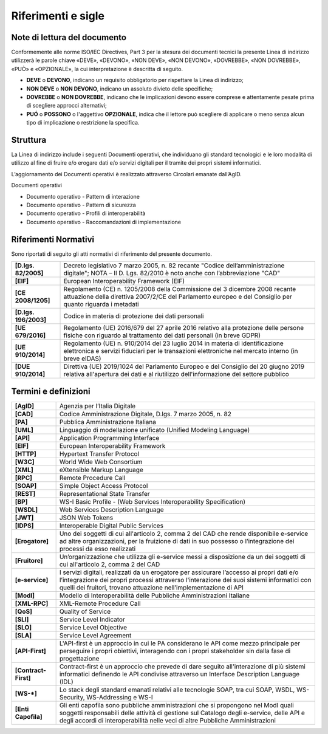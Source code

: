 Riferimenti e sigle
===================

Note di lettura del documento
-----------------------------

Conformemente alle norme ISO/IEC Directives, Part 3 per la stesura dei
documenti tecnici la presente Linea di indirizzo utilizzerà le parole
chiave «DEVE», «DEVONO», «NON DEVE», «NON DEVONO», «DOVREBBE», «NON
DOVREBBE», «PUÒ» e «OPZIONALE», la cui interpretazione è descritta di
seguito.

-  **DEVE** o **DEVONO**, indicano un requisito obbligatorio per
   rispettare la Linea di indirizzo;

-  **NON DEVE** o **NON DEVONO**, indicano un assoluto divieto delle
   specifiche;

-  **DOVREBBE** o **NON DOVREBBE**, indicano che le implicazioni devono
   essere comprese e attentamente pesate prima di scegliere approcci
   alternativi;

-  **PUÓ** o **POSSONO** o l'aggettivo **OPZIONALE**, indica che il
   lettore può scegliere di applicare o meno senza alcun tipo di
   implicazione o restrizione la specifica.

Struttura
---------

La Linea di indirizzo include i seguenti Documenti operativi, che
individuano gli standard tecnologici e le loro modalità di utilizzo al
fine di fruire e/o erogare dati e/o servizi digitali per il tramite dei
propri sistemi informatici.

L’aggiornamento dei Documenti operativi è realizzato attraverso
Circolari emanate dall’AgID.

Documenti operativi

-  Documento operativo - Pattern di interazione

-  Documento operativo - Pattern di sicurezza

-  Documento operativo - Profili di interoperabilità

-  Documento operativo - Raccomandazioni di implementazione

Riferimenti Normativi
---------------------

Sono riportati di seguito gli atti normativi di riferimento del presente
documento.

+-----------------------------------+-----------------------------------+
| **[D.lgs. 82/2005]**              | Decreto legislativo 7 marzo 2005, |
|                                   | n. 82 recante "Codice             |
|                                   | dell’amministrazione digitale";   |
|                                   | NOTA – Il D. Lgs. 82/2010 è noto  |
|                                   | anche con l’abbreviazione "CAD"   |
+-----------------------------------+-----------------------------------+
| **[EIF]**                         | European Interoperability         |
|                                   | Framework (EIF)                   |
+-----------------------------------+-----------------------------------+
| **[CE 2008/1205]**                | Regolamento (CE) n. 1205/2008     |
|                                   | della Commissione del 3 dicembre  |
|                                   | 2008 recante attuazione della     |
|                                   | direttiva 2007/2/CE del           |
|                                   | Parlamento europeo e del          |
|                                   | Consiglio per quanto riguarda i   |
|                                   | metadati                          |
+-----------------------------------+-----------------------------------+
| **[D.lgs. 196/2003]**             | Codice in materia di protezione   |
|                                   | dei dati personali                |
+-----------------------------------+-----------------------------------+
| **[UE 679/2016]**                 | Regolamento (UE) 2016/679 del 27  |
|                                   | aprile 2016 relativo alla         |
|                                   | protezione delle persone fisiche  |
|                                   | con riguardo al trattamento dei   |
|                                   | dati personali (in breve GDPR)    |
+-----------------------------------+-----------------------------------+
| **[UE 910/2014]**                 | Regolamento (UE) n. 910/2014 del  |
|                                   | 23 luglio 2014 in materia di      |
|                                   | identificazione elettronica e     |
|                                   | servizi fiduciari per le          |
|                                   | transazioni elettroniche nel      |
|                                   | mercato interno (in breve eIDAS)  |
+-----------------------------------+-----------------------------------+
| **[DUE 910/2014]**                | Direttiva (UE) 2019/1024 del      |
|                                   | Parlamento Europeo e del          |
|                                   | Consiglio del 20 giugno 2019      |
|                                   | relativa all'apertura dei dati e  |
|                                   | al riutilizzo dell'informazione   |
|                                   | del settore pubblico              |
+-----------------------------------+-----------------------------------+

Termini e definizioni
---------------------

+-----------------------------------+-----------------------------------+
| **[AgID]**                        | Agenzia per l’Italia Digitale     |
+-----------------------------------+-----------------------------------+
| **[CAD]**                         | Codice Amministrazione Digitale,  |
|                                   | D.lgs. 7 marzo 2005, n. 82        |
+-----------------------------------+-----------------------------------+
| **[PA]**                          | Pubblica Amministrazione Italiana |
+-----------------------------------+-----------------------------------+
| **[UML]**                         | Linguaggio di modellazione        |
|                                   | unificato (Unified Modeling       |
|                                   | Language)                         |
+-----------------------------------+-----------------------------------+
| **[API]**                         | Application Programming Interface |
+-----------------------------------+-----------------------------------+
| **[EIF]**                         | European Interoperability         |
|                                   | Framework                         |
+-----------------------------------+-----------------------------------+
| **[HTTP]**                        | Hypertext Transfer Protocol       |
+-----------------------------------+-----------------------------------+
| **[W3C]**                         | World Wide Web Consortium         |
+-----------------------------------+-----------------------------------+
| **[XML]**                         | eXtensible Markup Language        |
+-----------------------------------+-----------------------------------+
| **[RPC]**                         | Remote Procedure Call             |
+-----------------------------------+-----------------------------------+
| **[SOAP]**                        | Simple Object Access Protocol     |
+-----------------------------------+-----------------------------------+
| **[REST]**                        | Representational State Transfer   |
+-----------------------------------+-----------------------------------+
| **[BP]**                          | WS-I Basic Profile - (Web         |
|                                   | Services Interoperability         |
|                                   | Specification)                    |
+-----------------------------------+-----------------------------------+
| **[WSDL]**                        | Web Services Description Language |
+-----------------------------------+-----------------------------------+
| **[JWT]**                         | JSON Web Tokens                   |
+-----------------------------------+-----------------------------------+
| **[IDPS]**                        | Interoperable Digital Public      |
|                                   | Services                          |
+-----------------------------------+-----------------------------------+
| **[Erogatore]**                   | Uno dei soggetti di cui           |
|                                   | all'articolo 2, comma 2 del CAD   |
|                                   | che rende disponibile e-service   |
|                                   | ad altre organizzazioni, per la   |
|                                   | fruizione di dati in suo possesso |
|                                   | o l’integrazione dei processi da  |
|                                   | esso realizzati                   |
+-----------------------------------+-----------------------------------+
| **[Fruitore]**                    | Un’organizzazione che utilizza    |
|                                   | gli e-service messi a             |
|                                   | disposizione da un dei soggetti   |
|                                   | di cui all'articolo 2, comma 2    |
|                                   | del CAD                           |
+-----------------------------------+-----------------------------------+
| **[e-service]**                   | I servizi digitali, realizzati da |
|                                   | un erogatore per assicurare       |
|                                   | l’accesso ai propri dati e/o      |
|                                   | l’integrazione dei propri         |
|                                   | processi attraverso l'interazione |
|                                   | dei suoi sistemi informatici con  |
|                                   | quelli dei fruitori, trovano      |
|                                   | attuazione nell’implementazione   |
|                                   | di API                            |
+-----------------------------------+-----------------------------------+
| **[ModI]**                        | Modello di Interoperabilità delle |
|                                   | Pubbliche Amministrazioni         |
|                                   | Italiane                          |
+-----------------------------------+-----------------------------------+
| **[XML-RPC]**                     | XML-Remote Procedure Call         |
+-----------------------------------+-----------------------------------+
| **[QoS]**                         | Quality of Service                |
+-----------------------------------+-----------------------------------+
| **[SLI]**                         | Service Level Indicator           |
+-----------------------------------+-----------------------------------+
| **[SLO]**                         | Service Level Objective           |
+-----------------------------------+-----------------------------------+
| **[SLA]**                         | Service Level Agreement           |
+-----------------------------------+-----------------------------------+
| **[API-First]**                   | L'API-first è un approccio in cui |
|                                   | le PA considerano le API come     |
|                                   | mezzo principale per perseguire i |
|                                   | propri obiettivi, interagendo con |
|                                   | i propri stakeholder sin dalla    |
|                                   | fase di progettazione             |
+-----------------------------------+-----------------------------------+
| **[Contract-First]**              | Contract-first è un approccio che |
|                                   | prevede di dare seguito           |
|                                   | all'interazione di più sistemi    |
|                                   | informatici definendo le API      |
|                                   | condivise attraverso un Interface |
|                                   | Description Language (IDL)        |
+-----------------------------------+-----------------------------------+
| **[WS-*]**                        | Lo stack degli standard emanati   |
|                                   | relativi alle tecnologie SOAP,    |
|                                   | tra cui SOAP, WSDL, WS-Security,  |
|                                   | WS-Addressing e WS-I              |
+-----------------------------------+-----------------------------------+
| **[Enti Capofila]**               | Gli enti capofila sono pubbliche  |
|                                   | amministrazioni che si propongono |
|                                   | nel ModI quali soggetti           |
|                                   | responsabili delle attività di    |
|                                   | gestione sul Catalogo degli       |
|                                   | e-service, delle API e degli      |
|                                   | accordi di interoperabilità nelle |
|                                   | veci di altre Pubbliche           |
|                                   | Amministrazioni                   |
+-----------------------------------+-----------------------------------+
